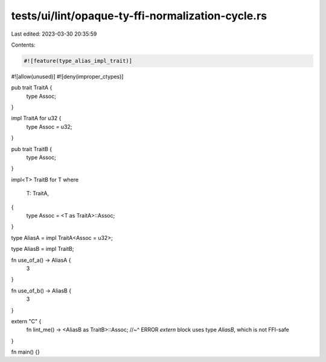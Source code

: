 tests/ui/lint/opaque-ty-ffi-normalization-cycle.rs
==================================================

Last edited: 2023-03-30 20:35:59

Contents:

.. code-block:: rs

    #![feature(type_alias_impl_trait)]
#![allow(unused)]
#![deny(improper_ctypes)]

pub trait TraitA {
    type Assoc;
}

impl TraitA for u32 {
    type Assoc = u32;
}

pub trait TraitB {
    type Assoc;
}

impl<T> TraitB for T
where
    T: TraitA,
{
    type Assoc = <T as TraitA>::Assoc;
}

type AliasA = impl TraitA<Assoc = u32>;

type AliasB = impl TraitB;

fn use_of_a() -> AliasA {
    3
}

fn use_of_b() -> AliasB {
    3
}

extern "C" {
    fn lint_me() -> <AliasB as TraitB>::Assoc;
    //~^ ERROR `extern` block uses type `AliasB`, which is not FFI-safe
}

fn main() {}


